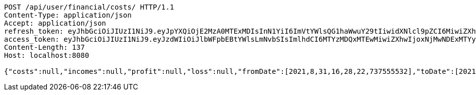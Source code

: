 [source,http,options="nowrap"]
----
POST /api/user/financial/costs/ HTTP/1.1
Content-Type: application/json
Accept: application/json
refresh_token: eyJhbGciOiJIUzI1NiJ9.eyJpYXQiOjE2MzA0MTExMDIsInN1YiI6ImVtYWlsQG1haWwuY29tIiwidXNlcl9pZCI6MiwiZXhwIjoxNjMyMjI1NTAyfQ.fUjEn4evFQUcGgUNGpZOMDcwkdD2IiwVt7YJ5GbVMxY
access_token: eyJhbGciOiJIUzI1NiJ9.eyJzdWIiOiJlbWFpbEBtYWlsLmNvbSIsImlhdCI6MTYzMDQxMTEwMiwiZXhwIjoxNjMwNDExMTYyfQ.eiFwbhnEJqt6-Z1OZURLT3JV66vFi2QU70aEZy6Ifjc
Content-Length: 137
Host: localhost:8080

{"costs":null,"incomes":null,"profit":null,"loss":null,"fromDate":[2021,8,31,16,28,22,737555532],"toDate":[2021,8,31,16,28,33,317706076]}
----